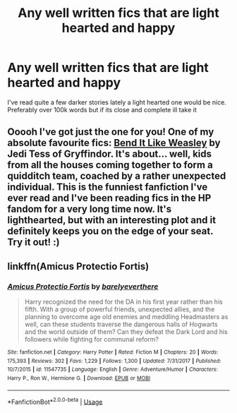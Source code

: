#+TITLE: Any well written fics that are light hearted and happy

* Any well written fics that are light hearted and happy
:PROPERTIES:
:Author: ClownPrinceOfCrime25
:Score: 5
:DateUnix: 1595442177.0
:DateShort: 2020-Jul-22
:FlairText: Request
:END:
I've read quite a few darker stories lately a light hearted one would be nice. Preferably over 100k words but if its close and complete ill take it


** Ooooh I've got just the one for you! One of my absolute favourite fics: [[https://www.fanfiction.net/s/1349676/1/Bend-It-Like-Weasley][Bend It Like Weasley]] by Jedi Tess of Gryffindor. It's about... well, kids from all the houses coming together to form a quidditch team, coached by a rather unexpected individual. This is the funniest fanfiction I've ever read and I've been reading fics in the HP fandom for a very long time now. It's lighthearted, but with an interesting plot and it definitely keeps you on the edge of your seat. Try it out! :)
:PROPERTIES:
:Author: alime5
:Score: 2
:DateUnix: 1595444722.0
:DateShort: 2020-Jul-22
:END:


** linkffn(Amicus Protectio Fortis)
:PROPERTIES:
:Author: The-Apprentice-Autho
:Score: 1
:DateUnix: 1595461718.0
:DateShort: 2020-Jul-23
:END:

*** [[https://www.fanfiction.net/s/11547735/1/][*/Amicus Protectio Fortis/*]] by [[https://www.fanfiction.net/u/7087383/barelyeverthere][/barelyeverthere/]]

#+begin_quote
  Harry recognized the need for the DA in his first year rather than his fifth. With a group of powerful friends, unexpected allies, and the planning to overcome age old enemies and meddling Headmasters as well, can these students traverse the dangerous halls of Hogwarts and the world outside of them? Can they defeat the Dark Lord and his followers while fighting for communal reform?
#+end_quote

^{/Site/:} ^{fanfiction.net} ^{*|*} ^{/Category/:} ^{Harry} ^{Potter} ^{*|*} ^{/Rated/:} ^{Fiction} ^{M} ^{*|*} ^{/Chapters/:} ^{20} ^{*|*} ^{/Words/:} ^{175,393} ^{*|*} ^{/Reviews/:} ^{302} ^{*|*} ^{/Favs/:} ^{1,229} ^{*|*} ^{/Follows/:} ^{1,300} ^{*|*} ^{/Updated/:} ^{7/31/2017} ^{*|*} ^{/Published/:} ^{10/7/2015} ^{*|*} ^{/id/:} ^{11547735} ^{*|*} ^{/Language/:} ^{English} ^{*|*} ^{/Genre/:} ^{Adventure/Humor} ^{*|*} ^{/Characters/:} ^{Harry} ^{P.,} ^{Ron} ^{W.,} ^{Hermione} ^{G.} ^{*|*} ^{/Download/:} ^{[[http://www.ff2ebook.com/old/ffn-bot/index.php?id=11547735&source=ff&filetype=epub][EPUB]]} ^{or} ^{[[http://www.ff2ebook.com/old/ffn-bot/index.php?id=11547735&source=ff&filetype=mobi][MOBI]]}

--------------

*FanfictionBot*^{2.0.0-beta} | [[https://github.com/tusing/reddit-ffn-bot/wiki/Usage][Usage]]
:PROPERTIES:
:Author: FanfictionBot
:Score: 1
:DateUnix: 1595461748.0
:DateShort: 2020-Jul-23
:END:
